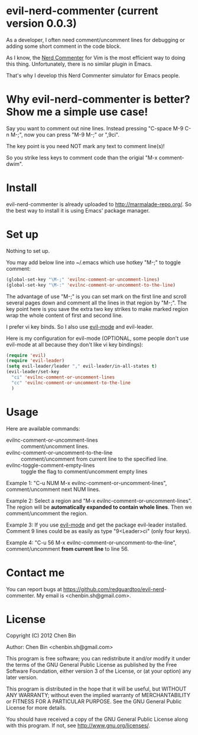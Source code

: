 * evil-nerd-commenter (current version 0.0.3)
As a developer, I often need comment/uncomment lines for debugging or adding some short comment in the code block.

As I know, the [[http://www.vim.org/scripts/script.php?script_id=1218][Nerd Commenter]] for Vim is the most efficient way to doing this thing. Unfortunately, there is no similar plugin in Emacs.

That's why I develop this Nerd Commenter simulator for Emacs people.
* Why evil-nerd-commenter is better? Show me a simple use case!
Say you want to comment out nine lines. Instead pressing "C-space M-9 C-n M-;", now you can press "M-9 M-;" or ",9ci".

The key point is you need NOT mark any text to comment line(s)!

So you strike less keys to comment code than the origial "M-x comment-dwim".
* Install
evil-nerd-commenter is already uploaded to [[http://marmalade-repo.org/]]. So the best way to install it is using Emacs' package manager.
* Set up
Nothing to set up.

You may add below line into ~/.emacs which use hotkey "M-;" to toggle comment:
#+BEGIN_SRC lisp
(global-set-key "\M-;" 'evilnc-comment-or-uncomment-lines)
(global-set-key "\M-:" 'evilnc-comment-or-uncomment-to-the-line)
#+END_SRC

The advantage of use "M-;" is you can set mark on the first line and scroll several pages down and comment all the lines in that region by "M-;". The key point here is you save the extra two key strikes to make marked region wrap the whole content of first and second line.

I prefer vi key binds. So I also use [[http://emacswiki.org/emacs/Evil][evil-mode]] and evil-leader.

Here is my configuration for evil-mode (OPTIONAL, some people don't use evil-mode at all because they don't like vi key bindings):
#+BEGIN_SRC lisp
(require 'evil)
(require 'evil-leader)
(setq evil-leader/leader "," evil-leader/in-all-states t)
(evil-leader/set-key
  "ci" 'evilnc-comment-or-uncomment-lines
  "cc" 'evilnc-comment-or-uncomment-to-the-line
  )
#+END_SRC
* Usage
Here are available commands:
- evilnc-comment-or-uncomment-lines :: comment/uncomment lines.
- evilnc-comment-or-uncomment-to-the-line :: comment/uncomment from current line to the specified line.
- evilnc-toggle-comment-empty-lines :: toggle the flag to comment/uncomment empty lines

Example 1:
"C-u NUM M-x evilnc-comment-or-uncomment-lines", comment/uncomment next NUM lines.

Example 2:
Select a region and "M-x evilnc-comment-or-uncomment-lines". The region will be *automatically expanded to contain whole lines*. Then we comment/uncomment the region.

Example 3:
If you use [[http://emacswiki.org/emacs/Evil][evil-mode]] and get the package evil-leader installed. Comment 9 lines could be as easily as type "9<Leader>ci" (only four keys).

Example 4:
"C-u 56 M-x evilnc-comment-or-uncomment-to-the-line", comment/uncomment *from current line* to line 56.
* Contact me
You can report bugs at [[https://github.com/redguardtoo/evil-nerd]]-commenter. My email is <chenbin.sh@gmail.com>.
* License
Copyright (C) 2012 Chen Bin

Author: Chen Bin <chenbin.sh@gmail.com>

This program is free software; you can redistribute it and/or modify it under the terms of the GNU General Public License as published by the Free Software Foundation, either version 3 of the License, or (at your option) any later version.

This program is distributed in the hope that it will be useful, but WITHOUT ANY WARRANTY; without even the implied warranty of MERCHANTABILITY or FITNESS FOR A PARTICULAR PURPOSE. See the GNU General Public License for more details.

You should have received a copy of the GNU General Public License along with this program. If not, see [[http://www.gnu.org/licenses/]].

